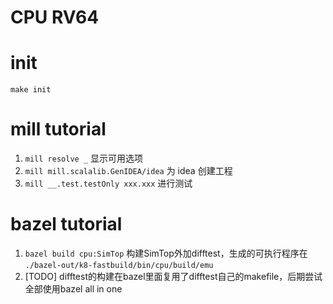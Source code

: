 * CPU RV64

* init
=make init=

* mill tutorial
1. =mill resolve _= 显示可用选项
2. =mill mill.scalalib.GenIDEA/idea= 为 idea 创建工程
3. =mill __.test.testOnly xxx.xxx= 进行测试

* bazel tutorial
1. =bazel build cpu:SimTop=   构建SimTop外加difftest，生成的可执行程序在 =./bazel-out/k8-fastbuild/bin/cpu/build/emu=
2. [TODO] difftest的构建在bazel里面复用了difftest自己的makefile，后期尝试全部使用bazel all in one